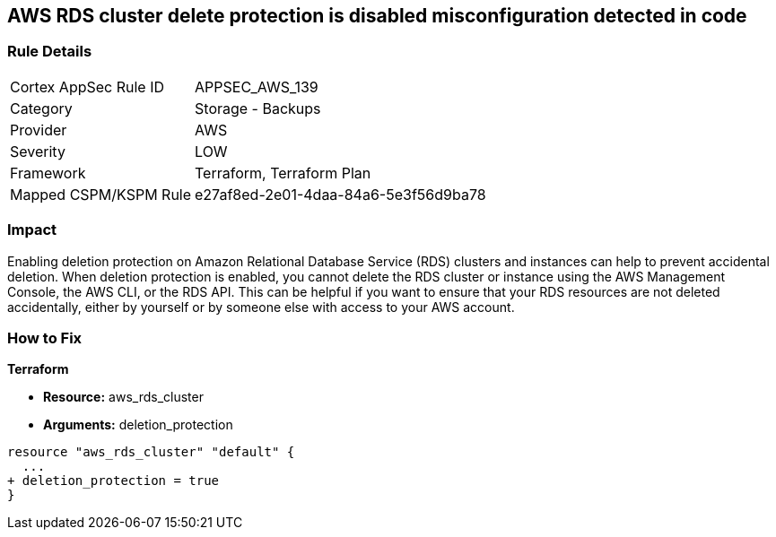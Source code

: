 == AWS RDS cluster delete protection is disabled misconfiguration detected in code


=== Rule Details

[cols="1,2"]
|===
|Cortex AppSec Rule ID |APPSEC_AWS_139
|Category |Storage - Backups
|Provider |AWS
|Severity |LOW
|Framework |Terraform, Terraform Plan
|Mapped CSPM/KSPM Rule |e27af8ed-2e01-4daa-84a6-5e3f56d9ba78
|===


=== Impact
Enabling deletion protection on Amazon Relational Database Service (RDS) clusters and instances can help to prevent accidental deletion.
When deletion protection is enabled, you cannot delete the RDS cluster or instance using the AWS Management Console, the AWS CLI, or the RDS API.
This can be helpful if you want to ensure that your RDS resources are not deleted accidentally, either by yourself or by someone else with access to your AWS account.

=== How to Fix


*Terraform* 


* *Resource:* aws_rds_cluster
* *Arguments:* deletion_protection


[source,go]
----
resource "aws_rds_cluster" "default" {
  ...
+ deletion_protection = true
}
----
